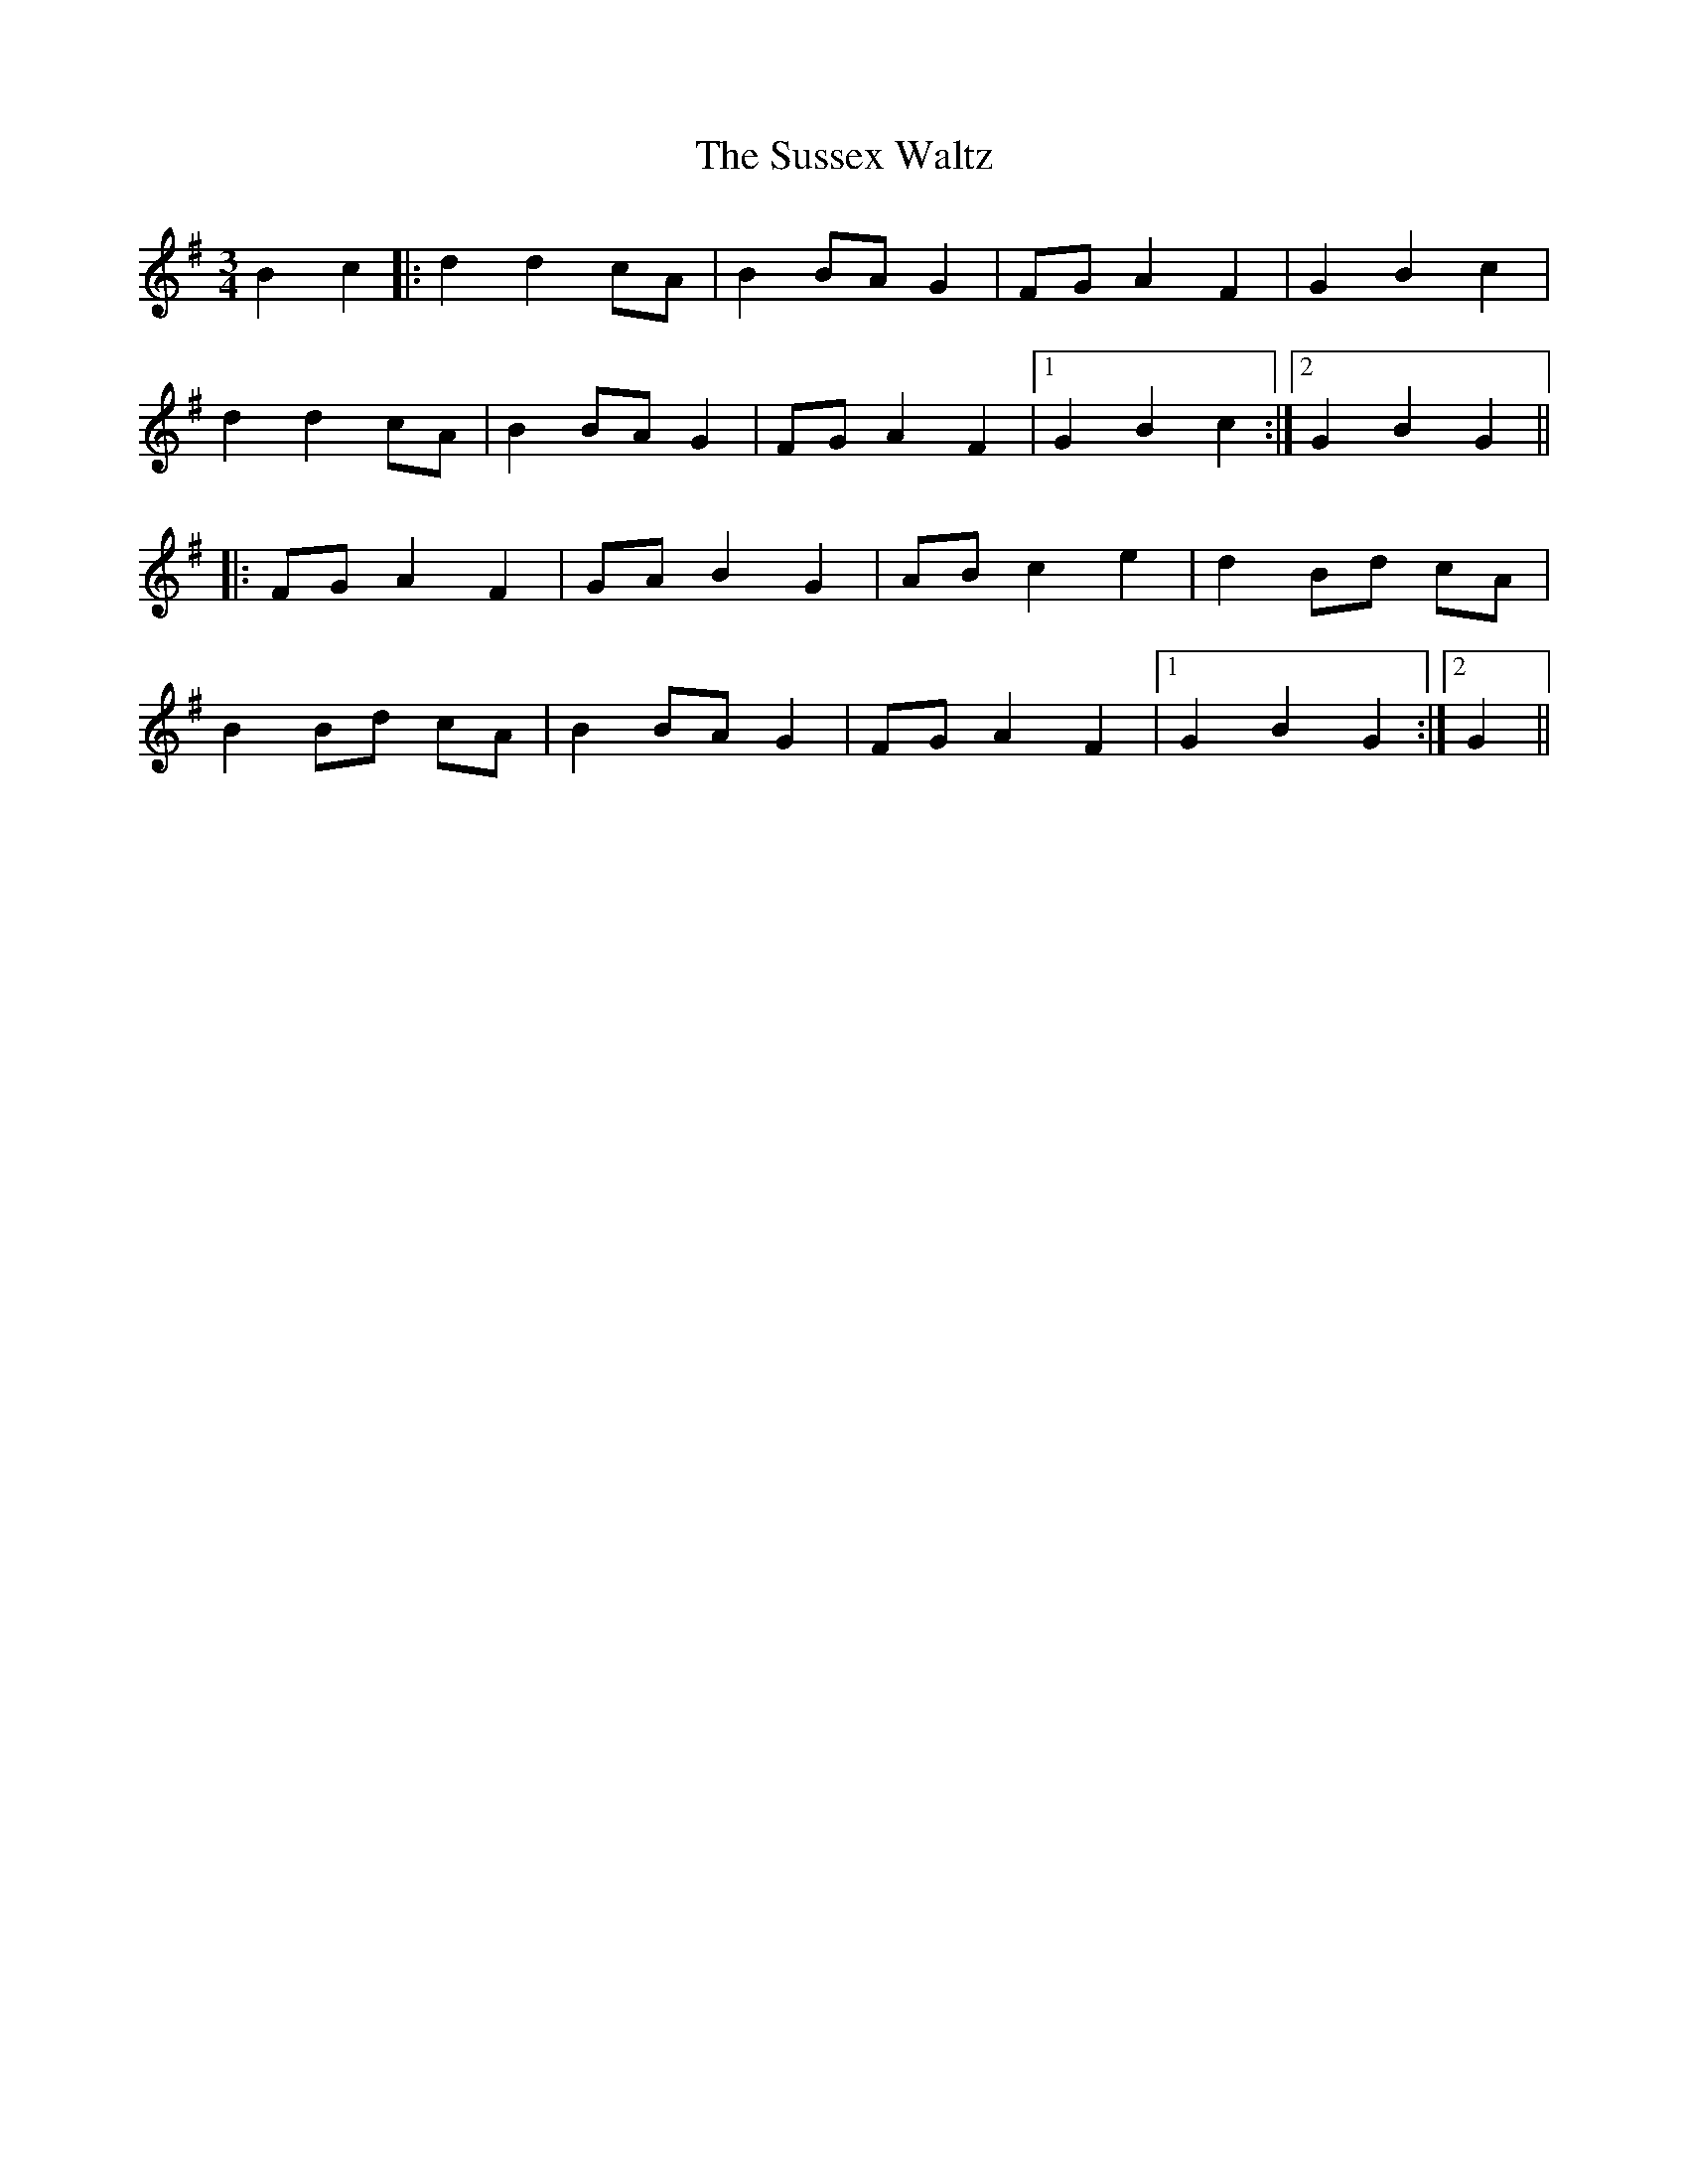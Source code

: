 X: 38945
T: Sussex Waltz, The
R: waltz
M: 3/4
K: Gmajor
B2c2|:d2 d2 cA|B2 BA G2|FG A2 F2|G2 B2 c2|
d2 d2 cA|B2 BA G2|FG A2 F2|1 G2 B2 c2:|2 G2 B2 G2||
|:FG A2 F2|GA B2 G2|AB c2 e2|d2 Bd cA|
B2 Bd cA|B2 BA G2|FG A2 F2|1 G2 B2 G2:|2 G2||


